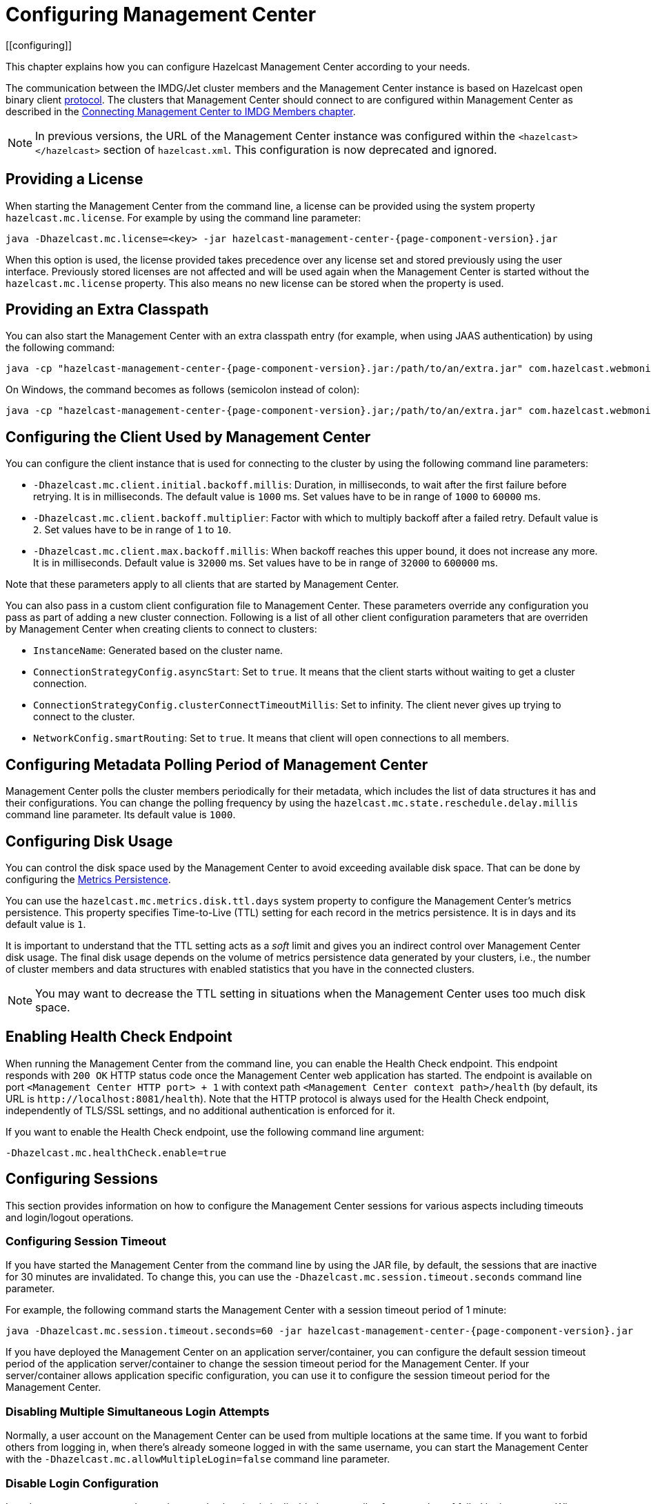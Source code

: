 = Configuring Management Center
[[configuring]]

This chapter explains how you can configure Hazelcast
Management Center according to your needs.

The communication between
the IMDG/Jet cluster members and the Management Center instance is based
on Hazelcast open binary client link:https://docs.hazelcast.org/docs/protocol/1.0-developer-preview/client-protocol-implementation-guide.html[protocol^]. The clusters that Management Center
should connect to are configured within Management Center as described in the
xref:connecting-members.adoc[Connecting Management Center to IMDG Members chapter].

NOTE: In previous versions, the URL of the Management Center instance was
configured within the `<hazelcast></hazelcast>` section of `hazelcast.xml`.
This configuration is now deprecated and ignored.

[[starting-with-a-license]]
== Providing a License

When starting the Management Center from the command line, a
license can be provided using the system property `hazelcast.mc.license`.
For example by using the command line parameter:

[source,bash,subs="attributes+",specialchars"]
----
java -Dhazelcast.mc.license=<key> -jar hazelcast-management-center-{page-component-version}.jar
----

When this option is used, the license provided takes precedence
over any license set and stored previously using the user interface.
Previously stored licenses are not affected and will be used again
when the Management Center is started without the `hazelcast.mc.license` property.
This also means no new license can be stored when the property is used.

[[starting-with-an-extra-classpath]]
== Providing an Extra Classpath

You can also start the Management Center with an extra classpath
entry (for example, when using JAAS authentication) by using the
following command:

[source,bash,subs="attributes+"]
----
java -cp "hazelcast-management-center-{page-component-version}.jar:/path/to/an/extra.jar" com.hazelcast.webmonitor.Launcher
----

On Windows, the command becomes as follows (semicolon instead of colon):

[source,bash,subs="attributes+"]
----
java -cp "hazelcast-management-center-{page-component-version}.jar;/path/to/an/extra.jar" com.hazelcast.webmonitor.Launcher
----

[[client-config]]
== Configuring the Client Used by Management Center

You can configure the client instance that is used for connecting to the cluster
by using the following command line parameters:

- `-Dhazelcast.mc.client.initial.backoff.millis`: Duration, in milliseconds, to wait after the first
failure before retrying. It is in milliseconds. The default value is `1000` ms.
Set values have to be in range of `1000` to `60000` ms.
- `-Dhazelcast.mc.client.backoff.multiplier`: Factor with which to multiply backoff after
a failed retry. Default value is `2`. Set values have to be in range of `1` to `10`.
- `-Dhazelcast.mc.client.max.backoff.millis`: When backoff reaches this upper bound,
it does not increase any more. It is in milliseconds. Default value is `32000` ms.
Set values have to be in range of `32000` to `600000` ms.

Note that these parameters apply to all clients that are started by Management Center.

You can also pass in a custom client configuration file to Management Center. These parameters
override any configuration you pass as part of adding a new cluster connection. Following is a list
of all other client configuration parameters that are overriden by Management Center when creating
clients to connect to clusters:

- `InstanceName`: Generated based on the cluster name.
- `ConnectionStrategyConfig.asyncStart`: Set to `true`. It means that the client starts without
waiting to get a cluster connection.
- `ConnectionStrategyConfig.clusterConnectTimeoutMillis`: Set to infinity. The client
never gives up trying to connect to the cluster.
- `NetworkConfig.smartRouting`: Set to `true`. It means that client will open connections to all
members.

[[metadata-polling-config]]
== Configuring Metadata Polling Period of Management Center

Management Center polls the cluster members periodically for their metadata, which includes the
list of data structures it has and their configurations. You can change the polling frequency by
using the `hazelcast.mc.state.reschedule.delay.millis` command line parameter. Its default value
is `1000`.

[[disk-usage-config]]
== Configuring Disk Usage

You can control the disk space used by the Management Center to avoid exceeding
available disk space. That can be done by configuring the xref:metric-persistence.adoc[Metrics Persistence].

You can use the `hazelcast.mc.metrics.disk.ttl.days` system property
to configure the Management Center's metrics persistence. This property
specifies Time-to-Live (TTL) setting for each record in the metrics persistence.
It is in days and its default value is `1`.

It is important to understand that the TTL setting acts as a _soft_ limit and
gives you an indirect control over Management Center disk usage. The final
disk usage depends on the volume of metrics persistence data generated by your clusters, i.e.,
the number of cluster members and data structures with enabled statistics that
you have in the connected clusters.

NOTE: You may want to decrease the TTL setting in situations when the Management
Center uses too much disk space.

[[enabling-health-check-endpoint]]
== Enabling Health Check Endpoint

When running the Management Center from the command line, you can enable
the Health Check endpoint. This endpoint responds with `200 OK` HTTP
status code once the Management Center web application has started. The
endpoint is available on port `<Management Center HTTP port> + 1` with
context path `<Management Center context path>/health` (by default, its
URL is `\http://localhost:8081/health`). Note that the
HTTP protocol is always used for the Health Check endpoint, independently
of TLS/SSL settings, and no additional authentication is enforced for it.

If you want to enable the Health Check endpoint, use the following command line argument:

```
-Dhazelcast.mc.healthCheck.enable=true
```

[[configuring-sessions]]
== Configuring Sessions

This section provides information on how to configure the Management Center
sessions for various aspects including timeouts and login/logout operations.

[[configuring-session-timeout]]
=== Configuring Session Timeout

If you have started the Management Center from the command line
by using the JAR file, by default, the sessions that are inactive for
30 minutes are invalidated. To change this, you can use the
`-Dhazelcast.mc.session.timeout.seconds` command line parameter.

For example, the following command starts the Management Center with
a session timeout period of 1 minute:

[source,bash,subs="attributes+"]
----
java -Dhazelcast.mc.session.timeout.seconds=60 -jar hazelcast-management-center-{page-component-version}.jar
----

If you have deployed the Management Center on an application
server/container, you can configure the default session timeout
period of the application server/container to change the session
timeout period for the Management Center. If your server/container
allows application specific configuration, you can use it to configure
the session timeout period for the Management Center.

[[disabling-multiple-simultaneous-login-attempts]]
=== Disabling Multiple Simultaneous Login Attempts

Normally, a user account on the Management Center can be used from
multiple locations at the same time. If you want to forbid
others from logging in, when there's already someone logged in with the
same username, you can start the Management Center with
the `-Dhazelcast.mc.allowMultipleLogin=false` command line parameter.

[[disable-login-configuration]]
=== Disable Login Configuration

In order to prevent password guessing attacks, logging in is
disabled temporarily after a number of failed login attempts. When
not configured explicitly, the default values are used, i.e., logging
in is disabled for 5 seconds when a username is failed to log in
consecutively 3 times. During this 5 seconds of period, logging in is
not allowed even when the correct credentials are used. After 5 seconds,
the user will be able to log in using the correct credentials.

Assuming the configuration with the default values, if the failed
attempts continue (consecutively 3 times) after the period of disabled
login passes, this time the disable period is multiplied by 10:
logging in is disabled for 50 seconds. The whole process repeats
itself until the user logs in successfully. By default, there's no upper
limit to the disable period, but can be configured by using the
`-Dhazelcast.mc.maxDisableLoginPeriod` parameter.

Here is a scenario, in the given order, with the default values:

. You try to login with your credentials consecutively 3 times but failed.
. Logging in is disabled and you have to wait for 5 seconds.
. After 5 seconds have passed, logging in is enabled.
. You try to login with your credentials consecutively 3 times but again
failed.
. Logging in is disabled again and this time you have to wait for 50
seconds until your next login attempt.
. And so on; each 3 consecutive login failures causes the disable
period to be multiplied by 10.

You can configure the number of failed login attempts, initial
and maximum duration of the disabled login and the multiplier
using the following command line parameters:

* `-Dhazelcast.mc.failedAttemptsBeforeDisableLogin`: Number of failed
login attempts that cause the logging in to be disabled temporarily. Default
value is `3`.
* `-Dhazelcast.mc.initialDisableLoginPeriod`: Initial duration for the disabled
login in seconds. Default value is `5`.
* `-Dhazelcast.mc.disableLoginPeriodMultiplier`: Multiplier used for extending
the disable period in case the failed login attempts continue after disable
period passes. Default value is `10`.
* `-Dhazelcast.mc.maxDisableLoginPeriod`: Maximum amount of time for the disable
login period.  This parameter does not have a default value. By default,
disabled login period is not limited.


[[forcing-logout-on-multiple-simultaneous-login-attempts]]
=== Forcing Logout on Multiple Simultaneous Login Attempts

If you haven't allowed multiple simultaneous login attempts explicitly,
the first user to login with a username stays
logged in until that username explicitly logs out or its session expires.
In the meantime, no one else can login with the same
username. If you want to force logout for the first user and let the
newcomer login, you need to start Management
Center with the `-Dhazelcast.mc.forceLogoutOnMultipleLogin=true` command
line parameter.

[[configuring-and-enabling-security]]
== Configuring and Enabling Security

This section provides information on how to use and manage the
Management Center with TLS/SSL and mutual authentication.
You will also learn how to force the users to specify passwords
that are hard to guess.

[[using-management-center-with-tlsssl-only]]
=== Using Management Center with TLS/SSL Only

To encrypt data transmitted over all channels of the Management Center
using TLS/SSL, make sure you do all of the following:

* Deploy the Management Center on a TLS/SSL enabled container or start it from
the command line with TLS/SSL enabled. See the <<enabling-tslssl-when-starting-with-jar-file, Enabling TLS/SSL section>> below.
** Another option is to place the Management Center behind a TLS-enabled
reverse proxy. In that case, make sure your reverse proxy sets the necessary
HTTP header (`X-Forwarded-Proto`) for resolving the correct protocol.
* Enable TLS/SSL communication to the Management Center for your Hazelcast
cluster. See the xref:connecting-members.adoc[Connecting Members chapter].
* If you're using Clustered JMX on the Management center, enable TLS/SSL
for it. See xref:jmx:jmx.adoc[Enabling TLS/SSL for Clustered JMX section].
* If you're using LDAP authentication, make sure you use LDAPS or
enable the "Start TLS" field. See the xref:launching:auth-options.adoc[LDAP Authentication section].
* If you're using Active Directory authentication, make sure you use Java's
truststore related system properties. See the xref:launching:auth-options.adoc[Active Directory Authentication section].

NOTE: You can configure how Management Center treats `X-Forwarded-*`
headers using the system property `hazelcast.mc.forwarded.requests.enabled`.
If its value is set to `true`, Management Center accepts and treats them
as set by a reverse proxy in front of it, otherwise, they are ignored.
Its default value is `true`.

[[enabling-tslssl-when-starting-with-jar-file]]
=== Enabling TLS/SSL When Starting with JAR File

When you start the Management Center from the command line, it serves
the pages unencrypted by using "http", by default. To enable TLS/SSL,
use the following command line parameters when starting the Management Center:

* `-Dhazelcast.mc.tls.enabled`: Specifies whether TLS/SSL is enabled. Its default value is false (disabled).
* `-Dhazelcast.mc.tls.keyStore`: Path to the keystore.
* `-Dhazelcast.mc.tls.keyStorePassword`: Password of the keystore.
* `-Dhazelcast.mc.tls.trustStore`: Path to the truststore.
* `-Dhazelcast.mc.tls.trustStorePassword`: Password of the truststore.

You can leave the truststore and truststore password values empty to use
the system JVM's own truststore.

The following is an example on how to start the Management Center with
TLS/SSL enabled from the command line:

[source,bash,subs="attributes+"]
----
java -Dhazelcast.mc.tls.enabled=true
-Dhazelcast.mc.tls.keyStore=/some/dir/selfsigned.jks
-Dhazelcast.mc.tls.keyStorePassword=yourpassword -jar hazelcast-management-center-{page-component-version}.jar
----

You can access the Management Center from the following HTTPS URL on
port 8443: `\https://localhost:8443`.

On the member side, you need to configure the Management Center URL
as `\https://localhost:8443` and also set the
following JVM arguments when starting the member:

```
-Djavax.net.ssl.trustStore=path to your truststore
-Djavax.net.ssl.trustStorePassword=yourpassword
```

NOTE: If you plan to use a self-signed certificate, make sure
to create a certificate with the hostname of the machine you will
deploy the Management Center on. Otherwise, you will see a line similar
to the following in the member logs:

```
javax.net.ssl.SSLHandshakeException: java.security.cert.CertificateException:
No subject alternative names matching IP address 127.0.0.1 found
```

To override the HTTPS port, you can use the `-Dhazelcast.mc.https.port`
command line option when starting the Management Center. For example:

[source,bash,subs="attributes+"]
----
java -Dhazelcast.mc.tls.enabled=true \
     -Dhazelcast.mc.tls.keyStore=/dir/to/certificate.jks \
     -Dhazelcast.mc.tls.keyStorePassword=yourpassword \
     -Dhazelcast.mc.https.port=443 \
     -jar hazelcast-management-center-{page-component-version}.jar
----

This starts the Management Center on HTTPS port 443.

NOTE: You can encrypt the keystore/truststore passwords and pass them
as command line arguments in encrypted form for improved security.
See the xref:configuring.adoc#variable-replacers[Variable Replacers section] for more information.

[[enabling-http-port]]
==== Enabling HTTP Port

By default, HTTP port is disabled when you enable TLS. If you want to
have an open HTTP port that redirects to the HTTPS port, use the following
command line argument:

```
-Dhazelcast.mc.tls.enableHttpPort=true
```

[[managing-tls-enabled-clusters]]
==== Managing TLS Enabled Clusters

If a Hazelcast cluster is configured to use TLS for communication between
its members using a self-signed certificate, the Management Center will not be
able to perform some of the operations that use the cluster's HTTP endpoints
(such as shutting down a member or getting the thread dump of a member). This is
so because self-signed certificates are not trusted by default by the JVM. For
these operations to work, you need to configure a truststore containing the public
key of the self-signed certificate when starting the JVM of the Management Center using
the following command line parameters:

* `-Dhazelcast.mc.httpClient.tls.trustStore`: Path to the truststore.
* `-Dhazelcast.mc.httpClient.tls.trustStorePassword`: Password of the truststore.
* `-Dhazelcast.mc.httpClient.tls.trustStoreType`: Type of the truststore. Its default
value is JKS.
* `-Dhazelcast.mc.httpClient.tls.trustManagerAlgorithm`: Name of the algorithm
based on which the authentication keys are provided. System default is used
if none is provided. You can find out the default by calling the
`javax.net.ssl.TrustManagerFactory#getDefaultAlgorithm` method.

NOTE: You can encrypt the truststore password and pass it as a command line
argument in encrypted form for improved security. See the
xref:configuring.adoc#variable-replacers[Variable Replacers section] for more information.

By default, JVM also checks for the validity of the hostname of the
certificate. If this test fails, you will see a line similar to the
following in the Management Center logs:

```
javax.net.ssl.SSLHandshakeException: java.security.cert.CertificateException:
No subject alternative names matching IP address 127.0.0.1 found
```

If you want to disable this check, start the Management Center with
the following command line parameter:

```
-Dhazelcast.mc.disableHostnameVerification=true
```

[[mutual-authentication]]
=== Mutual Authentication

You can configure Management Center to require mutual authentication. With this setup,
any client (be it a Web browser or an HTTP client such as curl) needs to present their TLS
certificate and the Management Center needs to have its truststore configured so that the
Management Center can know which clients it can trust. To enable mutual authentication,
you need to use the following command line parameters when starting the Management Center:

```
-Dhazelcast.mc.tls.mutualAuthentication=REQUIRED
```

See the below snippet to see the full command to start the Management Center:

[source,bash,subs="attributes+"]
----
java -Dhazelcast.mc.tls.enabled=true \
     -Dhazelcast.mc.tls.trustStore=path to your truststore \
     -Dhazelcast.mc.tls.trustStorePassword=password for your truststore \
     -Dhazelcast.mc.tls.mutualAuthentication=REQUIRED \
     -jar hazelcast-management-center-{page-component-version}.jar
----

The parameter `-Dhazelcast.mc.tls.mutualAuthentication` has two options:

* `REQUIRED`: If the client does not provide a keystore or the provided keys are
not included in the Management Center's truststore, the client will not be authenticated.
* `OPTIONAL`: If the client does not provide a keystore, it will be authenticated.
But if the client provides keys that are not included in the Management Center's truststore,
the client will not be authenticated.

[[managing-mutual-authentication-enabled-clusters]]
==== Managing Mutual Authentication Enabled Clusters

If mutual authentication is enabled for the cluster (as described {imdg-docs}#mutual-authentication[here]),
the Management Center needs to have a keystore to identify itself.
For this, you need to start the Management Center with the
following command line parameters:

* `-Dhazelcast.mc.httpClient.tls.keyStore`: Path to the keystore.
* `-Dhazelcast.mc.httpClient.tls.keyStorePassword`: Password of the keystore.
* `-Dhazelcast.mc.httpClient.tls.keyStoreType`: Type of the keystore. Its default value is JKS.
* `-Dhazelcast.mc.httpClient.tls.keyManagerAlgorithm`: Name of the algorithm based on which the authentication
keys are provided. System default is used if none is provided. You can find out the default by calling the
`javax.net.ssl.KeyManagerFactory#getDefaultAlgorithm` method.

[[excluding-specific-tlsssl-procotols]]
==== Excluding Specific TLS/SSL Protocols

When you enable TLS on the Management Center, it will support the clients
connecting with any of the TLS/SSL protocols that the JVM supports by default.
In order to disable specific protocols, you need to set the `-Dhazelcast.mc.tls.excludeProtocols`
command line argument to a comma separated list of protocols to be excluded from the
list of supported protocols. For example, to allow only TLSv1.2, you need to add
the following command line argument when starting the Management Center:

```
-Dhazelcast.mc.tls.excludeProtocols=SSLv3,SSLv2Hello,TLSv1,TLSv1.1
```

When you specify the above argument, you should see a line similar
to the following in the Management Center log:

```
2017-06-21 12:35:54.856:INFO:oejus.SslContextFactory:Enabled Protocols
[TLSv1.2] of [SSLv2Hello, SSLv3, TLSv1, TLSv1.1, TLSv1.2]
```

[[using-openssl]]
==== Using OpenSSL

To use OpenSSL with Management Center, you need to add
the following command line argument when starting the Management Center:

```
-Dhazelcast.mc.tls.openSsl=true
```

When you specify the above argument, Management Center uses https://github.com/google/conscrypt/[Google's Conscrypt SSL]
that is built on their fork of OpenSSL, BoringSSL.

NOTE: If you are using Java 8 and your JVM doesn't support TLSv1.3, you must exclude
TLSv1.3 protocol by passing `-Dhazelcast.mc.tls.excludeProtocols="TLSv1.3"` command line argument.
We recommend that you upgrade your JVM to the latest version of Java 8. Many vendors
including Oracle and AdoptOpenJDK (Eclipse Adoptium as its new name) support TLSv1.3
in their latest Java 8 implementations.

[[using-a-dictionary-to-prevent-weak-passwords]]
=== Using a Dictionary to Prevent Weak Passwords

In order to prevent certain words from being included in the user
passwords, you can start the Management Center with `-Dhazelcast.mc.security.dictionary.path`
command line parameter which points to a text file that contains a word
on each line. As a result, the user passwords will not contain any dictionary
words, making them harder to guess.

The words in the dictionary need to be at least three characters long in order to
be used for checking the passwords. The shorter
words are ignored to prevent them from blocking the usage of many password
combinations. You can configure
the minimum length of words by starting the Management Center with
`-Dhazelcast.mc.security.dictionary.minWordLength`
command line parameter and setting it to a number.

An example to start the Management Center using the aforementioned parameters
is shown below:

[source,bash,subs="attributes+"]
----
java -Dhazelcast.mc.security.dictionary.path=/usr/MCtext/pwd.txt \
     -Dhazelcast.mc.security.dictionary.minWordLength=3 \
     -jar hazelcast-management-center-{page-component-version}.jar
----

[[including-excluding-specific-cipher-suites]]
=== Including and/or Excluding Specific Cipher Suites

When you configure TLS you also can provide which cipher suites Management Center can use
for establishing TLS connection. You can include cipher suites with `-Dhazelcast.mc.include.cipher.suites`
and exclude with `-Dhazelcast.mc.exclude.cipher.suites` system properties during
Management Center startup. You can use the exact cipher suite name or a regular expression.
For example:
```
"-Dhazelcast.mc.include.cipher.suites=^SSL_.*$"
"-Dhazelcast.mc.exclude.cipher.suites=^.*_(MD5|SHA|SHA1)$,^TLS_RSA_.*$,^.*_NULL_.*$"
```

[[configuring-logging]]
== Configuring Logging

Starting with version 4.2020.11, Management Center uses https://logging.apache.org/log4j/2.x/[Log4j 2]
for its logging. By default, it uses the following configuration:

[source,properties]
----
appender.console.type = Console
appender.console.name = STDOUT
appender.console.layout.type = PatternLayout
appender.console.layout.pattern = %d [%highlight{%5p}{FATAL=red, ERROR=red, WARN=yellow, INFO=green, DEBUG=magenta}] [%style{%t{1.}}{cyan}] [%style{%c{1.}}{blue}]: %m%n
appender.console.filter.threshold.type = ThresholdFilter
appender.console.filter.threshold.level = ${sys:hazelcast.mc.log.level:-all}

logger.hazelcast.name = com.hazelcast
logger.hazelcast.level = ${sys:hazelcast.mc.log.level:-error}
logger.hazelcast.additivity = false
logger.hazelcast.appenderRef.rolling.ref = STDOUT

logger.mc.name = com.hazelcast.webmonitor
logger.mc.level = ${sys:hazelcast.mc.log.level:-info}
logger.mc.additivity = false
logger.mc.appenderRef.rolling.ref = STDOUT

logger.jetty.name = org.eclipse.jetty
logger.jetty.level = ${sys:hazelcast.mc.log.level:-warn}
logger.jetty.additivity = false
logger.jetty.appenderRef.rolling.ref = STDOUT

logger.spring.name = org.springframework
logger.spring.level = ${sys:hazelcast.mc.log.level:-warn}
logger.spring.additivity = false
logger.spring.appenderRef.rolling.ref = STDOUT

logger.hibernatevalidator.name = org.hibernate.validator
logger.hibernatevalidator.level = ${sys:hazelcast.mc.log.level:-warn}
logger.hibernatevalidator.additivity = false
logger.hibernatevalidator.appenderRef.rolling.ref = STDOUT

logger.flywaydb.name = org.flywaydb
logger.flywaydb.level = ${sys:hazelcast.mc.log.level:-warn}
logger.flywaydb.additivity = false
logger.flywaydb.appenderRef.rolling.ref = STDOUT

logger.hikari.name = com.zaxxer.hikari
logger.hikari.level = ${sys:hazelcast.mc.log.level:-warn}
logger.hikari.additivity = false
logger.hikari.appenderRef.rolling.ref = STDOUT

# Otherwise every resolved exception is logged
logger.springerror.name = org.springframework.web.servlet.mvc.method.annotation.ExceptionHandlerExceptionResolver
logger.springerror.level = ${sys:hazelcast.mc.log.level:-error}
logger.springerror.additivity = false
logger.springerror.appenderRef.rolling.ref = STDOUT

rootLogger.level = ${sys:hazelcast.mc.log.level:-info}
rootLogger.appenderRef.stdout.ref = STDOUT
----

To change the logging level for all loggers, e.g., enabling debug logs, you can start
Management Center with `-Dhazelcast.mc.log.level` command line option. For example, to enable
debug logs, start Management Center with `-Dhazelcast.mc.log.level=debug` command line parameter.

To further customize the logging configuration, you can create a custom
Log4j configuration file and start Management Center with
the `-Dlog4j.configurationFile` option pointing to your configuration file.

For example, you can create a file named `log4j2-custom.properties` with the following
content and set logging level to `DEBUG`.
To use this file as the logging configuration, you need to start Management Center with the
`-Dlog4j.configurationFile=/path/to/your/log4j2-custom.properties` command line parameter:

[source,properties]
----
appender.console.type = Console
appender.console.name = STDOUT
appender.console.layout.type = PatternLayout
appender.console.layout.pattern = %d [%highlight{%5p}{FATAL=red, ERROR=red, WARN=yellow, INFO=green, DEBUG=magenta}] [%style{%t{1.}}{cyan}] [%style{%c{1.}}{blue}]: %m%n
appender.console.filter.threshold.type = ThresholdFilter
appender.console.filter.threshold.level = ${sys:hazelcast.mc.log.level:-all}

rootLogger.level = debug
rootLogger.appenderRef.stdout.ref = STDOUT
----

To write log messages into rolling log files (in parallel with printing them
into the console), you can use a similar Log4j configuration file:

[source,properties]
----
appender.console.type=Console
appender.console.name=STDOUT
appender.console.layout.type=PatternLayout
appender.console.layout.pattern=%d [%highlight{${LOG_LEVEL_PATTERN:-%5p}}{FATAL=red, ERROR=red, WARN=yellow, INFO=green, DEBUG=magenta}] [%style{%t{1.}}{cyan}] [%style{%c{1.}}{blue}]: %m%n

appender.rolling.type=RollingFile
appender.rolling.name=RollingFile
appender.rolling.fileName=${sys:user.home}/mc-logs/mc.log
appender.rolling.filePattern=${sys:user.home}/mc-logs/mc.%d{yyyy-MM-dd}.log
appender.rolling.layout.type=PatternLayout
appender.rolling.layout.pattern=%d [%5p] [%t] [%c{.1}]: %m%n
appender.rolling.policies.type = Policies
appender.rolling.policies.time.type = TimeBasedTriggeringPolicy

rootLogger.level=info
rootLogger.appenderRef.stdout.ref=STDOUT
rootLogger.appenderRef.rolling.ref=RollingFile
----

=== Skipping lock file check

When you run the `mc-conf.sh` (or `mc-conf.bat`), the script checks if there is any running Management Center instance by looking for a lock file called `mc.lock` in the Management Center home directory, and exits with an error if the file exists. You can turn this behavior off by passing the `-Dhazelcast.mc.lock.skip=true` system property. Example:

[source,bash]
----
export JAVA_OPTS='-Dhazelcast.mc.lock.skip=true'
./mc-conf.sh ...
----

=== Enabling Audit Logging

You may enable additional security audit logging by using the `-Dhazelcast.mc.auditlog.enabled=true`
command line argument. Log entries from the audit logging will be marked with the
`hazelcast.auditlog` logging category, abbreviated as `h.auditlog` in logs.

An example log entry looks like the following:

```
2020-10-13 09:57:54,803 [ INFO] [qtp973576304-35] [h.auditlog]: MC-2001 [Auth]:User logged in:{username=JohnHallaign}n}
```

`MC-2001 [Auth]` you see in this example represents the log's type.
The following table lists the current log categories along with their
types:

[cols="2a,5a"]
|===
|Event Category| Log Type/Description

| Management Center Configuration Logs
|* `MC-0001 [Config]`: Metrics Persistence is enabled.
* `MC-0002 [Config]`: Metrics Persistence is disabled.
* `MC-0003 [Config]`: User is created.
* `MC-0004 [Config]`: User is edited.
* `MC-0005 [Config]`: User's password is changed.
* `MC-0006 [Config]`: User is deleted.
* `MC-0009 [Config]`: License is set.

| Cluster Configuration Logs
|* `MC-1001 [Cluster Config]`: Map's configuration is changed.
* `MC-1003 [Cluster Config]`: Cluster's state is changed.
* `MC-1004 [Cluster Config]`: Cluster is shut down.
* `MC-1005 [Cluster Config]`: Member is shut down.
* `MC-1006 [Cluster Config]`: Lite member is promoted.
* `MC-1007 [Cluster Config]`: Cluster version is changed.

| Authentication Logs
|* `MC-2001 [Auth]`: User logs in.
* `MC-2002 [Auth]`: User logs out.
* `MC-2003 [Auth]`: Login failures.

| Scripting Logs
|* `MC-3001 [Script]`: Script is executed on a member.

| Console Logs
|* `MC-4001 [Console]`: Console command is executed on the cluster.

| Map/Cache Logs
|* `MC-5001 [Browser]`: User browses through a map screen in Management Center.
* `MC-5002 [Browser]`: User browses through a cache screen in Management Center.

| Hot Restart Logs
|* `MC-6001 [Hot Restart]`: Force start is run.
* `MC-6002 [Hot Restart]`: Partial start is run.
* `MC-6003 [Hot Restart]`: Hot Restart backup operation is triggered.
* `MC-6004 [Hot Restart]`: Hot Restart backup operation is interrupted.

| WAN Replication Logs
|* `MC-7001 [WAN]`: WAN configuration is added.
* `MC-7002 [WAN]`: WAN consistency check operation is run.
* `MC-7003 [WAN]`: WAN synchronization on a map is run.
* `MC-7004 [WAN]`: State of the WAN publisher is changed.
* `MC-7005 [WAN]`: Clear operation for the WAN events queue is run.

| CP Subsystem Logs
|* `MC-8001 [CP Subsystem]`: Member is promoted to be a CP subsystem member.
* `MC-8002 [CP Subsystem]`: Member is removed from CP subsystem.
* `MC-8003 [CP Subsystem]`: CP subsystem is reset.

|Jet Logs
|* `MC-9001 [Jet]`: Jet job is restarted.
* `MC-9002 [Jet]`: Jet job is suspended.
* `MC-9003 [Jet]`: Jet job is resumed.
* `MC-9004 [Jet]`: Jet job is cancelled.
* `MC-9005 [Jet]`: Jet snapshot is deleted.
* `MC-9006 [Jet]`: Jet snapshot is exported.
* `MC-9007 [Jet]`: Jet job is cancelled and snapshot is exported.

|===

To write security audit logging into separate rolling log files, you can use a similar Log4j configuration file:

[source,properties]
----
appender.console.type=Console
appender.console.name=STDOUT
appender.console.layout.type=PatternLayout
appender.console.layout.pattern=%d [%highlight{${LOG_LEVEL_PATTERN:-%5p}}{FATAL=red, ERROR=red, WARN=yellow, INFO=green, DEBUG=magenta}] [%style{%t{1.}}{cyan}] [%style{%c{1.}}{blue}]: %m%n

appender.audit.type=RollingFile
appender.audit.name=AuditFile
appender.audit.fileName=${sys:user.home}/mc-logs/audit.log
appender.audit.filePattern=${sys:user.home}/mc-logs/audit.%d{yyyy-MM-dd}.log
appender.audit.layout.type=PatternLayout
appender.audit.layout.pattern=%d [%5p] [%t] [%c{.1}]: %m%n
appender.audit.policies.type = Policies
appender.audit.policies.time.type = TimeBasedTriggeringPolicy

logger.audit.name=hazelcast.auditlog
logger.audit.level=info
logger.audit.additivity=false
logger.audit.appenderRef.audit.ref=AuditFile

rootLogger.level=info
rootLogger.appenderRef.stdout.ref=STDOUT
----

[[variable-replacers]]
== Using Variable Replacers

Variable replacers are used to replace custom strings during loading the configuration,
either passed as command line arguments, used during UI based Management Center configuration,
or configured with xref:mc-conf.adoc[Configuration tool].
They can be used to mask sensitive information such as usernames and passwords.
Of course their usage is not limited to security related information.

Variable replacers implement the interface `com.hazelcast.webmonitor.configreplacer.spi.ConfigReplacer`
and they are configured via the following command line arguments:

* `-Dhazelcast.mc.configReplacer.class`: Full class name of the replacer.
* `-Dhazelcast.mc.configReplacer.failIfValueMissing`: Specifies whether the loading
configuration process stops when a replacement value is missing. It is an optional
attribute and its default value is `true`.
* Additional command line arguments specific to each replacer implementation.
All of the properties for the built-in
replacers are explained in the upcoming sections.

The following replacer classes are provided by Hazelcast as example
implementations of the `ConfigReplacer` interface.
Note that you can also implement your own replacers.

* `EncryptionReplacer`
* `PropertyReplacer`

Each example replacer is explained in the following sections.

=== EncryptionReplacer

This example `EncryptionReplacer` replaces the encrypted variables with
its plain form. The secret key for encryption/decryption is generated from a
password which can be a value in a file and/or environment specific values,
such as MAC address and actual user data.

Its full class name is `com.hazelcast.webmonitor.configreplacer.EncryptionReplacer`
and the replacer prefix is `ENC`. Here are the properties used to configure
this example replacer:

* `hazelcast.mc.configReplacer.prop.cipherAlgorithm`: Cipher algorithm used for
the encryption/decryption. Its default value is AES.
* `hazelcast.mc.configReplacer.prop.keyLengthBits`: Length (in bits) of the
secret key to be generated. Its default value is 128.
* `hazelcast.mc.configReplacer.prop.passwordFile`: Path to a file whose content
should be used as a part of the encryption password. When the property
is not provided, no file is used as a part of the password. Its default value is null.
* `hazelcast.mc.configReplacer.prop.passwordNetworkInterface`: Name of the network interface
whose MAC address should be used as a part of the encryption password. When the
property is not provided no network interface property is used as a part of the password.
Its default value is null.
* `hazelcast.mc.configReplacer.prop.passwordUserProperties`: Specifies whether
the current user properties (`user.name` and `user.home`) should be used
as a part of the encryption password. Its default value is true.
* `hazelcast.mc.configReplacer.prop.saltLengthBytes`: Length (in bytes) of a
random password salt. Its default value is 8.
* `hazelcast.mc.configReplacer.prop.secretKeyAlgorithm`:  Name of the secret key
algorithm to be associated with the generated secret key. Its default
value is AES.
* `hazelcast.mc.configReplacer.prop.secretKeyFactoryAlgorithm`: Algorithm used
to generate a secret key from a password. Its default value is
PBKDF2WithHmacSHA256.
* `hazelcast.mc.configReplacer.prop.securityProvider`: Name of a Java Security
Provider to be used for retrieving the configured secret key factory and
the cipher. Its default value is null.

NOTE: Older Java versions may not support all the algorithms used as defaults.
Use the property values supported by your Java version.

As a usage example, let's create a password file and generate the encrypted strings out
of this file as shown below:

. Create the password file: `echo '/Za-uG3dDfpd,5.-' > /opt/master-password`
. Define the encrypted variables:
+
[source,bash,subs="attributes+"]
----
java -cp hazelcast-management-center-{page-component-version}.jar \
     -Dhazelcast.mc.configReplacer.prop.passwordFile=/opt/master-password \
     -Dhazelcast.mc.configReplacer.prop.passwordUserProperties=false \
     com.hazelcast.webmonitor.configreplacer.EncryptionReplacer \
     "aPasswordToEncrypt"

Output:

$ENC{wJxe1vfHTgg=:531:WkAEdSi//YWEbwvVNoU9mUyZ0DE49acJeaJmGalHHfA=}
----
+
. Configure the replacer and provide the encrypted variables as command
line arguments while starting the Management Center:

[source,bash,subs="attributes+"]
----
java \
 -Dhazelcast.mc.configReplacer.class=com.hazelcast.webmonitor.configreplacer.EncryptionReplacer \
 -Dhazelcast.mc.configReplacer.prop.passwordFile=/opt/master-password \
 -Dhazelcast.mc.configReplacer.prop.passwordUserProperties=false \
 -Dhazelcast.mc.tls.enabled=true \
 -Dhazelcast.mc.tls.keyStore=/opt/mc.keystore \
 -Dhazelcast.mc.tls.keyStorePassword='$ENC{wJxe1vfHTgg=:531:WkAEdSi//YWEbwvVNoU9mUyZ0DE49acJeaJmGalHHfA=}' \
 -jar hazelcast-management-center-{page-component-version}.jar
----

=== PropertyReplacer

`PropertyReplacer` replaces variables by properties with the given name.
Usually the system properties are used, e.g., `${user.name}`.

Its full class name is `com.hazelcast.webmonitor.configreplacer.PropertyReplacer`
and the replacer prefix is empty string ("").

=== Implementing Custom Replacers

You can also provide your own replacer implementations. All replacers
have to implement the three methods that have the same signatures as
the methods of the following interface:

[source,java]
----
import java.util.Properties;

public interface ConfigReplacer {
    void init(Properties properties);
    String getPrefix();
    String getReplacement(String maskedValue);
}
----

